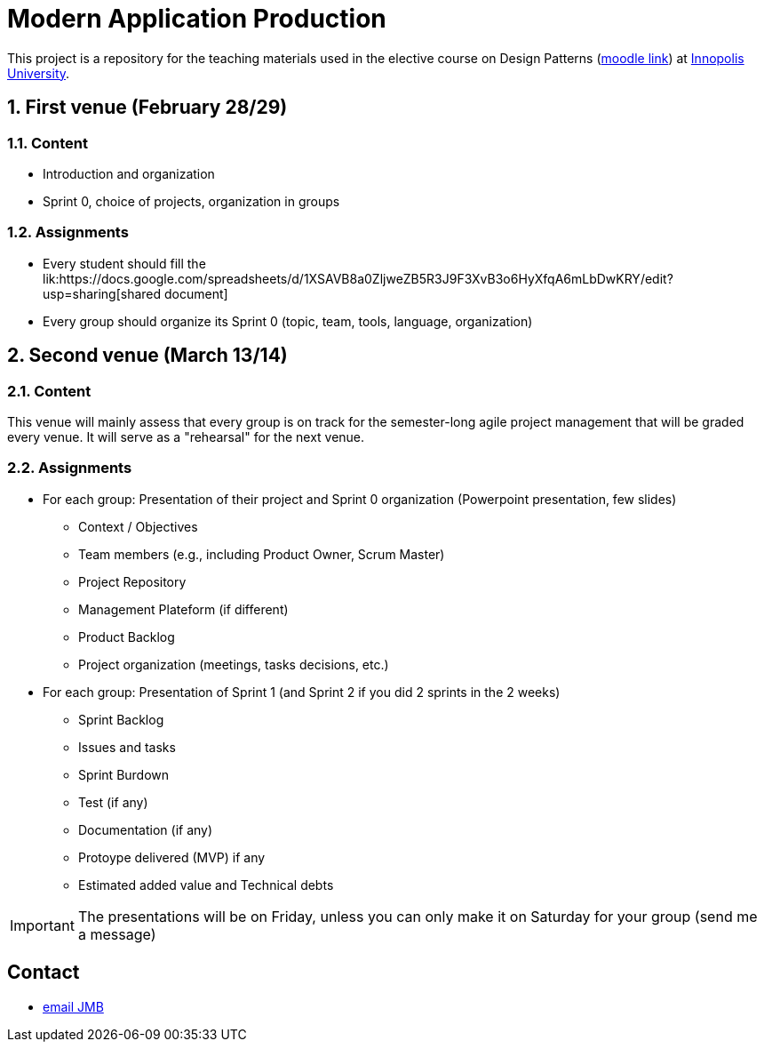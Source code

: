 = **M**odern **A**pplication **P**roduction

:iu: https://university.innopolis.ru/en/[Innopolis University]
:moodle: https://moodle.innopolis.university/course/view.php?id=414
:baseURL: https://github.com/jmbruel/InnopolisMAP/blob/master
:baseMaterial: link:{baseURL}/materials
:shared: https://docs.google.com/spreadsheets/d/1XSAVB8a0ZljweZB5R3J9F3XvB3o6HyXfqA6mLbDwKRY/edit?usp=sharing

:toc:
:numbered:


This project is a repository for the teaching materials used in the elective course on Design Patterns ({moodle}[moodle link]) at {iu}.

//.The 2020 promotion
//image::2020groupe.jpg[width=50%]

== First venue (February 28/29)

=== Content

- Introduction and organization
- Sprint 0, choice of projects, organization in groups

=== Assignments

- Every student should fill the lik:{shared}[shared document]
- Every group should organize its Sprint 0 (topic, team, tools, language, organization)

== Second venue (March 13/14)

=== Content

This venue will mainly assess that every group is on track for the semester-long agile project management that will be graded every venue.
It will serve as a "rehearsal" for the next venue.

=== Assignments

* For each group: Presentation of their project and Sprint 0 organization (Powerpoint presentation, few slides) 
** Context / Objectives
** Team members (e.g., including Product Owner, Scrum Master)
** Project Repository
** Management Plateform (if different)
** Product Backlog
** Project organization (meetings, tasks decisions, etc.)
* For each group: Presentation of Sprint 1 (and Sprint 2 if you did 2 sprints in the 2 weeks)
** Sprint Backlog
** Issues and tasks
** Sprint Burdown
** Test (if any)
** Documentation (if any)
** Protoype delivered (MVP) if any
** Estimated added value and Technical debts

IMPORTANT: The presentations will be on Friday, unless you can only make it on Saturday for your group (send me a message)



:numbered!:
== Contact

- mailto:jmbruel@gmail.com[email JMB]

